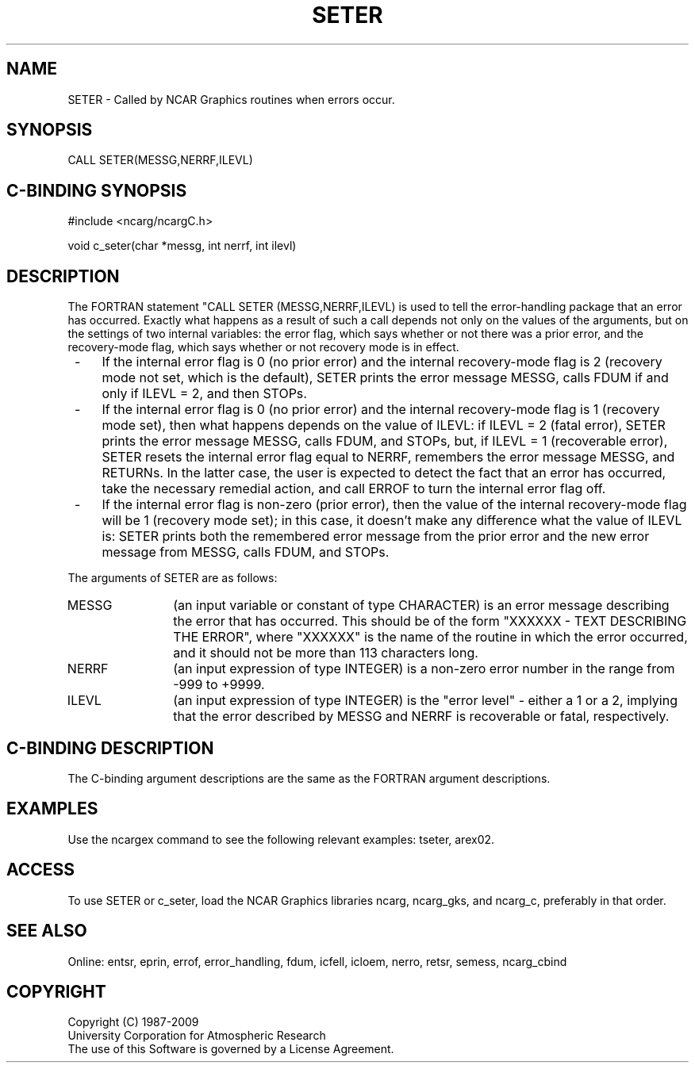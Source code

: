 .TH SETER 3NCARG "March 1994" UNIX "NCAR GRAPHICS"
.na
.nh
.SH NAME
SETER - Called by NCAR Graphics routines when errors occur.
.SH SYNOPSIS
CALL SETER(MESSG,NERRF,ILEVL)
.SH C-BINDING SYNOPSIS
#include <ncarg/ncargC.h>
.sp
void c_seter(char *messg, int nerrf, int ilevl)
.SH DESCRIPTION 
The FORTRAN statement "CALL SETER (MESSG,NERRF,ILEVL) is used to tell the
error-handling package that an error has occurred. Exactly what happens as
a result of such a call depends not only on the values of the arguments, but
on the settings of two internal variables: the error flag, which says whether
or not there was a prior error, and the recovery-mode flag, which says whether
or not recovery mode is in effect.
.IP " -" 4
If the internal error flag is 0 (no prior error) and the internal recovery-mode
flag is 2 (recovery mode not set, which is the default), SETER prints the error
message MESSG, calls FDUM if and only if ILEVL = 2, and then STOPs.
.IP " -" 4
If the internal error flag is 0 (no prior error) and the internal recovery-mode
flag is 1 (recovery mode set), then what happens depends on the value of ILEVL:
if ILEVL = 2 (fatal error), SETER prints the error message MESSG, calls FDUM,
and STOPs, but, if ILEVL = 1 (recoverable error), SETER resets the internal
error flag equal to NERRF, remembers the error message MESSG, and RETURNs. In
the latter case, the user is expected to detect the fact that an error has
occurred, take the necessary remedial action, and call ERROF to turn the
internal error flag off.
.IP " -" 4
If the internal error flag is non-zero (prior error), then the value of the
internal recovery-mode flag will be 1 (recovery mode set); in this case, it
doesn't make any difference what the value of ILEVL is: SETER prints both the
remembered error message from the prior error and the new error message from
MESSG, calls FDUM, and STOPs.
.PP
The arguments of SETER are as follows:
.sp
.IP "MESSG" 12
(an input variable or constant of type CHARACTER) is an error message
describing the error that has occurred. This should be of the form
"XXXXXX - TEXT DESCRIBING THE ERROR", where "XXXXXX" is the name of
the routine in which the error occurred, and it should not be more
than 113 characters long.
.IP "NERRF" 12
(an input expression of type INTEGER) is a non-zero error number in the
range from -999 to +9999.
.IP "ILEVL" 12
(an input expression of type INTEGER) is the "error level" - either a 1
or a 2, implying that the error described by MESSG and NERRF is recoverable
or fatal, respectively.
.SH C-BINDING DESCRIPTION 
The C-binding argument descriptions are the same as the FORTRAN 
argument descriptions.
.SH EXAMPLES
Use the ncargex command to see the following relevant
examples: 
tseter,
arex02.
.SH ACCESS
To use SETER or c_seter, load the NCAR Graphics libraries ncarg, ncarg_gks,
and ncarg_c, preferably in that order. 
.SH SEE ALSO
Online:
entsr, eprin, errof, error_handling, fdum, icfell, icloem, nerro, retsr, semess,
ncarg_cbind
.SH COPYRIGHT
Copyright (C) 1987-2009
.br
University Corporation for Atmospheric Research
.br
The use of this Software is governed by a License Agreement.
